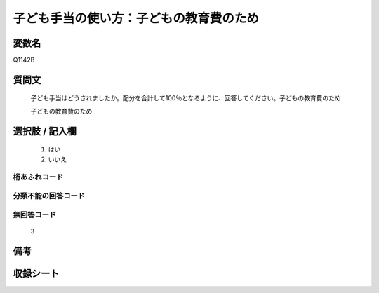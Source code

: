 .. title:: Q1142B
.. rst-class:: item
====================================================================================================
子ども手当の使い方：子どもの教育費のため
====================================================================================================

.. rst-class:: varname
変数名
==================

Q1142B

.. rst-class:: question
質問文
==================


   子ども手当はどうされましたか。配分を合計して100％となるように、回答してください。子どもの教育費のため


   子どもの教育費のため



.. rst-class:: answer
選択肢 / 記入欄
======================

  
     1. はい
  
     2. いいえ
  



.. rst-class:: overflow
桁あふれコード
-------------------------------
  


.. rst-class:: not_available
分類不能の回答コード
-------------------------------------
  


.. rst-class:: not_available
無回答コード
-------------------------------------
  3


.. rst-class:: bikou
備考
==================



.. rst-class:: include_sheet
収録シート
=======================================
.. hlist::
   :columns: 3
   
   
   * p18_4
   
   * p19_4
   
   


.. index:: Q1142B